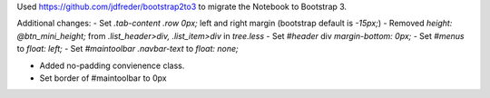 Used https://github.com/jdfreder/bootstrap2to3 to migrate the Notebook to Bootstrap 3.

Additional changes:
- Set `.tab-content .row` `0px;` left and right margin (bootstrap default is `-15px;`)  
- Removed `height: @btn_mini_height;` from `.list_header>div, .list_item>div` in `tree.less`  
- Set `#header` div `margin-bottom: 0px;`
- Set `#menus` to `float: left;`
- Set `#maintoolbar .navbar-text` to `float: none;`

- Added no-padding convienence class.
- Set border of #maintoolbar to 0px